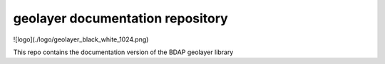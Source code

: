 geolayer documentation repository
=================================

![logo](./logo/geolayer_black_white_1024.png)

This repo contains the documentation version of the BDAP geolayer library